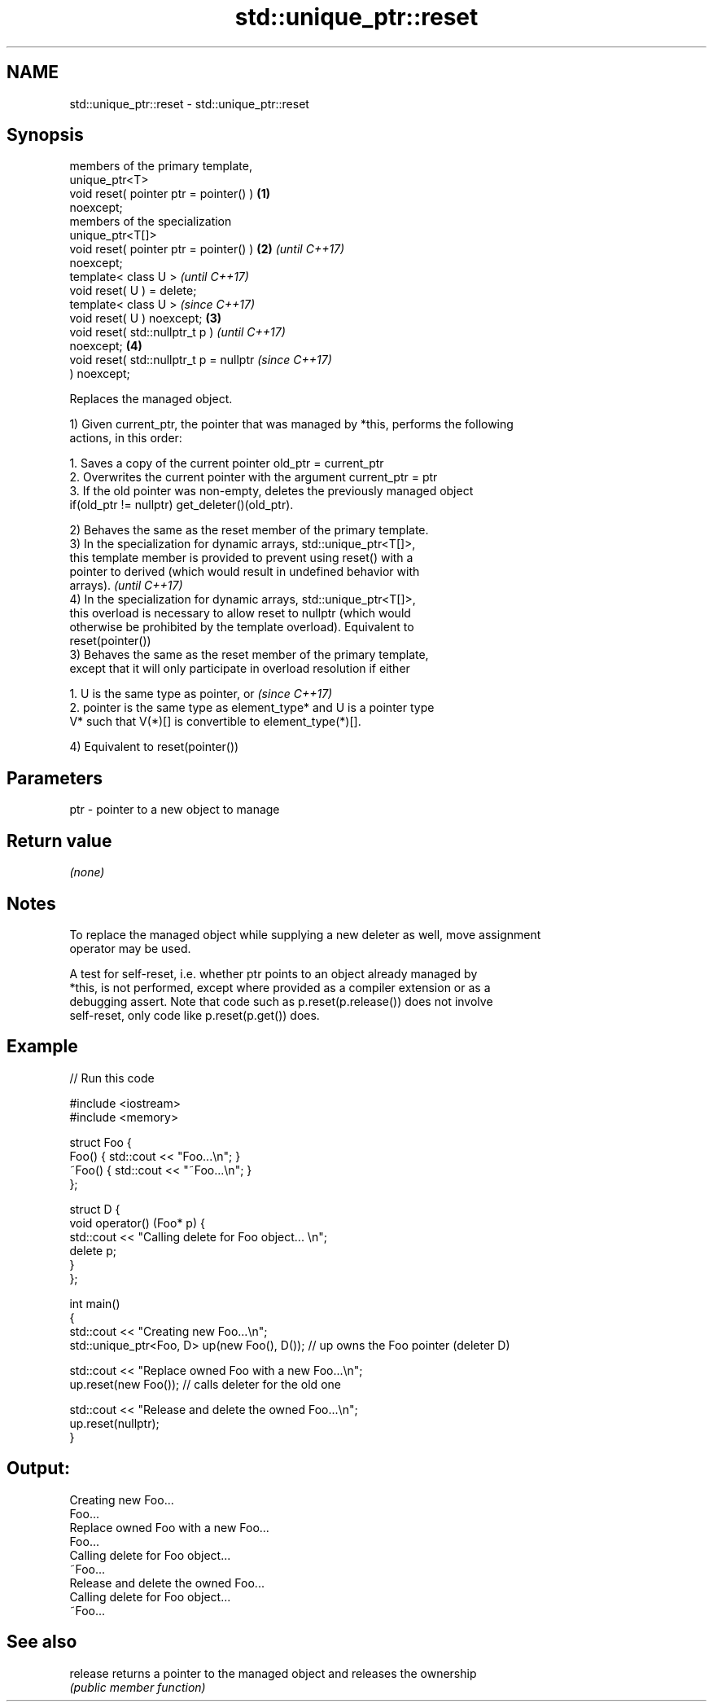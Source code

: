 .TH std::unique_ptr::reset 3 "2018.03.28" "http://cppreference.com" "C++ Standard Libary"
.SH NAME
std::unique_ptr::reset \- std::unique_ptr::reset

.SH Synopsis
   members of the primary template,
   unique_ptr<T>
   void reset( pointer ptr = pointer() )  \fB(1)\fP
   noexcept;
   members of the specialization
   unique_ptr<T[]>
   void reset( pointer ptr = pointer() )  \fB(2)\fP \fI(until C++17)\fP
   noexcept;
   template< class U >                                      \fI(until C++17)\fP
   void reset( U ) = delete;
   template< class U >                                      \fI(since C++17)\fP
   void reset( U ) noexcept;              \fB(3)\fP
   void reset( std::nullptr_t p )                                         \fI(until C++17)\fP
   noexcept;                                  \fB(4)\fP
   void reset( std::nullptr_t p = nullptr                                 \fI(since C++17)\fP
   ) noexcept;

   Replaces the managed object.

   1) Given current_ptr, the pointer that was managed by *this, performs the following
   actions, in this order:

    1. Saves a copy of the current pointer old_ptr = current_ptr
    2. Overwrites the current pointer with the argument current_ptr = ptr
    3. If the old pointer was non-empty, deletes the previously managed object
       if(old_ptr != nullptr) get_deleter()(old_ptr).

   2) Behaves the same as the reset member of the primary template.
   3) In the specialization for dynamic arrays, std::unique_ptr<T[]>,
   this template member is provided to prevent using reset() with a
   pointer to derived (which would result in undefined behavior with
   arrays).                                                               \fI(until C++17)\fP
   4) In the specialization for dynamic arrays, std::unique_ptr<T[]>,
   this overload is necessary to allow reset to nullptr (which would
   otherwise be prohibited by the template overload). Equivalent to
   reset(pointer())
   3) Behaves the same as the reset member of the primary template,
   except that it will only participate in overload resolution if either

    1. U is the same type as pointer, or                                  \fI(since C++17)\fP
    2. pointer is the same type as element_type* and U is a pointer type
       V* such that V(*)[] is convertible to element_type(*)[].

   4) Equivalent to reset(pointer())

.SH Parameters

   ptr - pointer to a new object to manage

.SH Return value

   \fI(none)\fP

.SH Notes

   To replace the managed object while supplying a new deleter as well, move assignment
   operator may be used.

   A test for self-reset, i.e. whether ptr points to an object already managed by
   *this, is not performed, except where provided as a compiler extension or as a
   debugging assert. Note that code such as p.reset(p.release()) does not involve
   self-reset, only code like p.reset(p.get()) does.

.SH Example

   
// Run this code

 #include <iostream>
 #include <memory>
  
 struct Foo {
     Foo() { std::cout << "Foo...\\n"; }
     ~Foo() { std::cout << "~Foo...\\n"; }
 };
  
 struct D {
     void operator() (Foo* p) {
         std::cout << "Calling delete for Foo object... \\n";
         delete p;
     }
 };
  
 int main()
 {
     std::cout << "Creating new Foo...\\n";
     std::unique_ptr<Foo, D> up(new Foo(), D());  // up owns the Foo pointer (deleter D)
  
     std::cout << "Replace owned Foo with a new Foo...\\n";
     up.reset(new Foo());  // calls deleter for the old one
  
     std::cout << "Release and delete the owned Foo...\\n";
     up.reset(nullptr);
 }

.SH Output:

 Creating new Foo...
 Foo...
 Replace owned Foo with a new Foo...
 Foo...
 Calling delete for Foo object...
 ~Foo...
 Release and delete the owned Foo...
 Calling delete for Foo object...
 ~Foo...

.SH See also

   release returns a pointer to the managed object and releases the ownership
           \fI(public member function)\fP 
